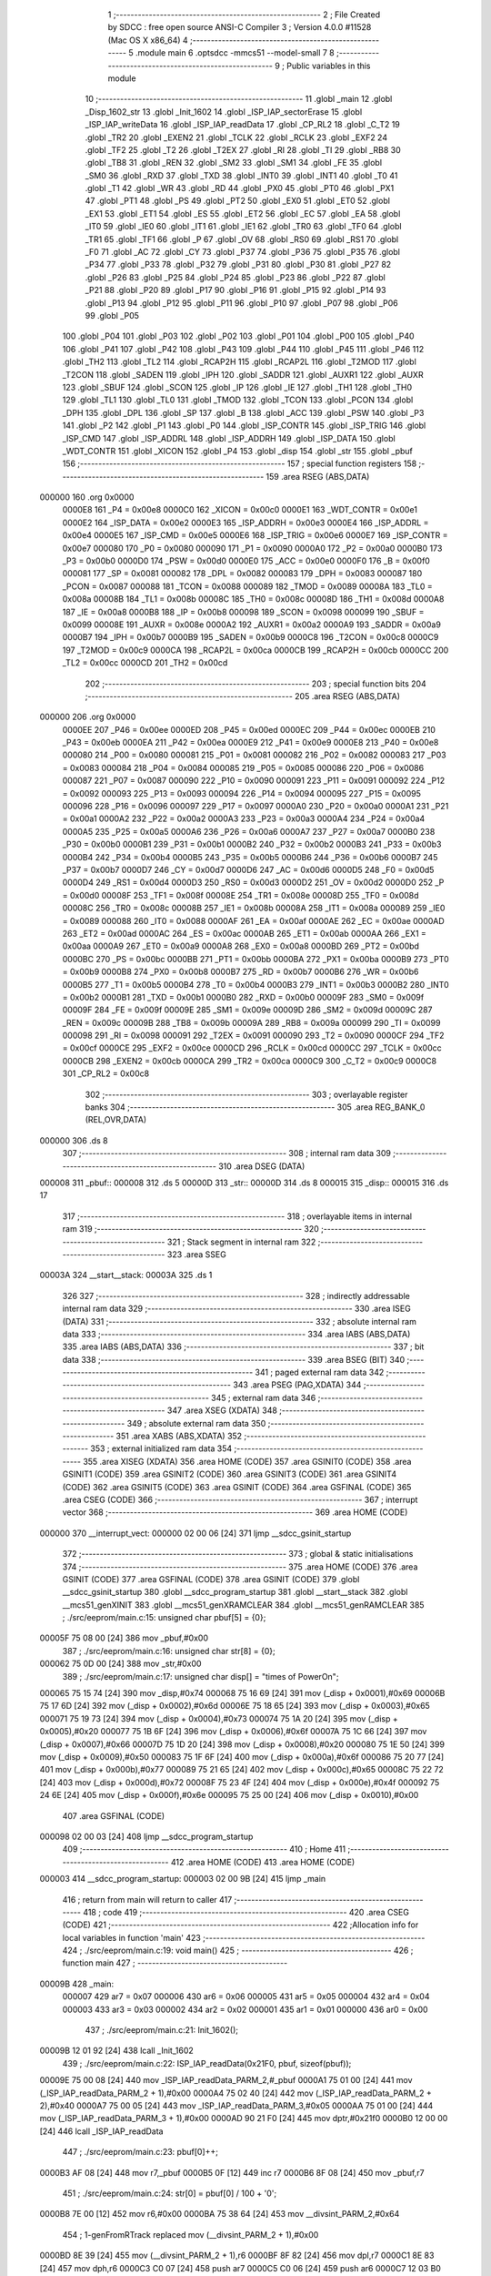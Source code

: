                                      1 ;--------------------------------------------------------
                                      2 ; File Created by SDCC : free open source ANSI-C Compiler
                                      3 ; Version 4.0.0 #11528 (Mac OS X x86_64)
                                      4 ;--------------------------------------------------------
                                      5 	.module main
                                      6 	.optsdcc -mmcs51 --model-small
                                      7 	
                                      8 ;--------------------------------------------------------
                                      9 ; Public variables in this module
                                     10 ;--------------------------------------------------------
                                     11 	.globl _main
                                     12 	.globl _Disp_1602_str
                                     13 	.globl _Init_1602
                                     14 	.globl _ISP_IAP_sectorErase
                                     15 	.globl _ISP_IAP_writeData
                                     16 	.globl _ISP_IAP_readData
                                     17 	.globl _CP_RL2
                                     18 	.globl _C_T2
                                     19 	.globl _TR2
                                     20 	.globl _EXEN2
                                     21 	.globl _TCLK
                                     22 	.globl _RCLK
                                     23 	.globl _EXF2
                                     24 	.globl _TF2
                                     25 	.globl _T2
                                     26 	.globl _T2EX
                                     27 	.globl _RI
                                     28 	.globl _TI
                                     29 	.globl _RB8
                                     30 	.globl _TB8
                                     31 	.globl _REN
                                     32 	.globl _SM2
                                     33 	.globl _SM1
                                     34 	.globl _FE
                                     35 	.globl _SM0
                                     36 	.globl _RXD
                                     37 	.globl _TXD
                                     38 	.globl _INT0
                                     39 	.globl _INT1
                                     40 	.globl _T0
                                     41 	.globl _T1
                                     42 	.globl _WR
                                     43 	.globl _RD
                                     44 	.globl _PX0
                                     45 	.globl _PT0
                                     46 	.globl _PX1
                                     47 	.globl _PT1
                                     48 	.globl _PS
                                     49 	.globl _PT2
                                     50 	.globl _EX0
                                     51 	.globl _ET0
                                     52 	.globl _EX1
                                     53 	.globl _ET1
                                     54 	.globl _ES
                                     55 	.globl _ET2
                                     56 	.globl _EC
                                     57 	.globl _EA
                                     58 	.globl _IT0
                                     59 	.globl _IE0
                                     60 	.globl _IT1
                                     61 	.globl _IE1
                                     62 	.globl _TR0
                                     63 	.globl _TF0
                                     64 	.globl _TR1
                                     65 	.globl _TF1
                                     66 	.globl _P
                                     67 	.globl _OV
                                     68 	.globl _RS0
                                     69 	.globl _RS1
                                     70 	.globl _F0
                                     71 	.globl _AC
                                     72 	.globl _CY
                                     73 	.globl _P37
                                     74 	.globl _P36
                                     75 	.globl _P35
                                     76 	.globl _P34
                                     77 	.globl _P33
                                     78 	.globl _P32
                                     79 	.globl _P31
                                     80 	.globl _P30
                                     81 	.globl _P27
                                     82 	.globl _P26
                                     83 	.globl _P25
                                     84 	.globl _P24
                                     85 	.globl _P23
                                     86 	.globl _P22
                                     87 	.globl _P21
                                     88 	.globl _P20
                                     89 	.globl _P17
                                     90 	.globl _P16
                                     91 	.globl _P15
                                     92 	.globl _P14
                                     93 	.globl _P13
                                     94 	.globl _P12
                                     95 	.globl _P11
                                     96 	.globl _P10
                                     97 	.globl _P07
                                     98 	.globl _P06
                                     99 	.globl _P05
                                    100 	.globl _P04
                                    101 	.globl _P03
                                    102 	.globl _P02
                                    103 	.globl _P01
                                    104 	.globl _P00
                                    105 	.globl _P40
                                    106 	.globl _P41
                                    107 	.globl _P42
                                    108 	.globl _P43
                                    109 	.globl _P44
                                    110 	.globl _P45
                                    111 	.globl _P46
                                    112 	.globl _TH2
                                    113 	.globl _TL2
                                    114 	.globl _RCAP2H
                                    115 	.globl _RCAP2L
                                    116 	.globl _T2MOD
                                    117 	.globl _T2CON
                                    118 	.globl _SADEN
                                    119 	.globl _IPH
                                    120 	.globl _SADDR
                                    121 	.globl _AUXR1
                                    122 	.globl _AUXR
                                    123 	.globl _SBUF
                                    124 	.globl _SCON
                                    125 	.globl _IP
                                    126 	.globl _IE
                                    127 	.globl _TH1
                                    128 	.globl _TH0
                                    129 	.globl _TL1
                                    130 	.globl _TL0
                                    131 	.globl _TMOD
                                    132 	.globl _TCON
                                    133 	.globl _PCON
                                    134 	.globl _DPH
                                    135 	.globl _DPL
                                    136 	.globl _SP
                                    137 	.globl _B
                                    138 	.globl _ACC
                                    139 	.globl _PSW
                                    140 	.globl _P3
                                    141 	.globl _P2
                                    142 	.globl _P1
                                    143 	.globl _P0
                                    144 	.globl _ISP_CONTR
                                    145 	.globl _ISP_TRIG
                                    146 	.globl _ISP_CMD
                                    147 	.globl _ISP_ADDRL
                                    148 	.globl _ISP_ADDRH
                                    149 	.globl _ISP_DATA
                                    150 	.globl _WDT_CONTR
                                    151 	.globl _XICON
                                    152 	.globl _P4
                                    153 	.globl _disp
                                    154 	.globl _str
                                    155 	.globl _pbuf
                                    156 ;--------------------------------------------------------
                                    157 ; special function registers
                                    158 ;--------------------------------------------------------
                                    159 	.area RSEG    (ABS,DATA)
      000000                        160 	.org 0x0000
                           0000E8   161 _P4	=	0x00e8
                           0000C0   162 _XICON	=	0x00c0
                           0000E1   163 _WDT_CONTR	=	0x00e1
                           0000E2   164 _ISP_DATA	=	0x00e2
                           0000E3   165 _ISP_ADDRH	=	0x00e3
                           0000E4   166 _ISP_ADDRL	=	0x00e4
                           0000E5   167 _ISP_CMD	=	0x00e5
                           0000E6   168 _ISP_TRIG	=	0x00e6
                           0000E7   169 _ISP_CONTR	=	0x00e7
                           000080   170 _P0	=	0x0080
                           000090   171 _P1	=	0x0090
                           0000A0   172 _P2	=	0x00a0
                           0000B0   173 _P3	=	0x00b0
                           0000D0   174 _PSW	=	0x00d0
                           0000E0   175 _ACC	=	0x00e0
                           0000F0   176 _B	=	0x00f0
                           000081   177 _SP	=	0x0081
                           000082   178 _DPL	=	0x0082
                           000083   179 _DPH	=	0x0083
                           000087   180 _PCON	=	0x0087
                           000088   181 _TCON	=	0x0088
                           000089   182 _TMOD	=	0x0089
                           00008A   183 _TL0	=	0x008a
                           00008B   184 _TL1	=	0x008b
                           00008C   185 _TH0	=	0x008c
                           00008D   186 _TH1	=	0x008d
                           0000A8   187 _IE	=	0x00a8
                           0000B8   188 _IP	=	0x00b8
                           000098   189 _SCON	=	0x0098
                           000099   190 _SBUF	=	0x0099
                           00008E   191 _AUXR	=	0x008e
                           0000A2   192 _AUXR1	=	0x00a2
                           0000A9   193 _SADDR	=	0x00a9
                           0000B7   194 _IPH	=	0x00b7
                           0000B9   195 _SADEN	=	0x00b9
                           0000C8   196 _T2CON	=	0x00c8
                           0000C9   197 _T2MOD	=	0x00c9
                           0000CA   198 _RCAP2L	=	0x00ca
                           0000CB   199 _RCAP2H	=	0x00cb
                           0000CC   200 _TL2	=	0x00cc
                           0000CD   201 _TH2	=	0x00cd
                                    202 ;--------------------------------------------------------
                                    203 ; special function bits
                                    204 ;--------------------------------------------------------
                                    205 	.area RSEG    (ABS,DATA)
      000000                        206 	.org 0x0000
                           0000EE   207 _P46	=	0x00ee
                           0000ED   208 _P45	=	0x00ed
                           0000EC   209 _P44	=	0x00ec
                           0000EB   210 _P43	=	0x00eb
                           0000EA   211 _P42	=	0x00ea
                           0000E9   212 _P41	=	0x00e9
                           0000E8   213 _P40	=	0x00e8
                           000080   214 _P00	=	0x0080
                           000081   215 _P01	=	0x0081
                           000082   216 _P02	=	0x0082
                           000083   217 _P03	=	0x0083
                           000084   218 _P04	=	0x0084
                           000085   219 _P05	=	0x0085
                           000086   220 _P06	=	0x0086
                           000087   221 _P07	=	0x0087
                           000090   222 _P10	=	0x0090
                           000091   223 _P11	=	0x0091
                           000092   224 _P12	=	0x0092
                           000093   225 _P13	=	0x0093
                           000094   226 _P14	=	0x0094
                           000095   227 _P15	=	0x0095
                           000096   228 _P16	=	0x0096
                           000097   229 _P17	=	0x0097
                           0000A0   230 _P20	=	0x00a0
                           0000A1   231 _P21	=	0x00a1
                           0000A2   232 _P22	=	0x00a2
                           0000A3   233 _P23	=	0x00a3
                           0000A4   234 _P24	=	0x00a4
                           0000A5   235 _P25	=	0x00a5
                           0000A6   236 _P26	=	0x00a6
                           0000A7   237 _P27	=	0x00a7
                           0000B0   238 _P30	=	0x00b0
                           0000B1   239 _P31	=	0x00b1
                           0000B2   240 _P32	=	0x00b2
                           0000B3   241 _P33	=	0x00b3
                           0000B4   242 _P34	=	0x00b4
                           0000B5   243 _P35	=	0x00b5
                           0000B6   244 _P36	=	0x00b6
                           0000B7   245 _P37	=	0x00b7
                           0000D7   246 _CY	=	0x00d7
                           0000D6   247 _AC	=	0x00d6
                           0000D5   248 _F0	=	0x00d5
                           0000D4   249 _RS1	=	0x00d4
                           0000D3   250 _RS0	=	0x00d3
                           0000D2   251 _OV	=	0x00d2
                           0000D0   252 _P	=	0x00d0
                           00008F   253 _TF1	=	0x008f
                           00008E   254 _TR1	=	0x008e
                           00008D   255 _TF0	=	0x008d
                           00008C   256 _TR0	=	0x008c
                           00008B   257 _IE1	=	0x008b
                           00008A   258 _IT1	=	0x008a
                           000089   259 _IE0	=	0x0089
                           000088   260 _IT0	=	0x0088
                           0000AF   261 _EA	=	0x00af
                           0000AE   262 _EC	=	0x00ae
                           0000AD   263 _ET2	=	0x00ad
                           0000AC   264 _ES	=	0x00ac
                           0000AB   265 _ET1	=	0x00ab
                           0000AA   266 _EX1	=	0x00aa
                           0000A9   267 _ET0	=	0x00a9
                           0000A8   268 _EX0	=	0x00a8
                           0000BD   269 _PT2	=	0x00bd
                           0000BC   270 _PS	=	0x00bc
                           0000BB   271 _PT1	=	0x00bb
                           0000BA   272 _PX1	=	0x00ba
                           0000B9   273 _PT0	=	0x00b9
                           0000B8   274 _PX0	=	0x00b8
                           0000B7   275 _RD	=	0x00b7
                           0000B6   276 _WR	=	0x00b6
                           0000B5   277 _T1	=	0x00b5
                           0000B4   278 _T0	=	0x00b4
                           0000B3   279 _INT1	=	0x00b3
                           0000B2   280 _INT0	=	0x00b2
                           0000B1   281 _TXD	=	0x00b1
                           0000B0   282 _RXD	=	0x00b0
                           00009F   283 _SM0	=	0x009f
                           00009F   284 _FE	=	0x009f
                           00009E   285 _SM1	=	0x009e
                           00009D   286 _SM2	=	0x009d
                           00009C   287 _REN	=	0x009c
                           00009B   288 _TB8	=	0x009b
                           00009A   289 _RB8	=	0x009a
                           000099   290 _TI	=	0x0099
                           000098   291 _RI	=	0x0098
                           000091   292 _T2EX	=	0x0091
                           000090   293 _T2	=	0x0090
                           0000CF   294 _TF2	=	0x00cf
                           0000CE   295 _EXF2	=	0x00ce
                           0000CD   296 _RCLK	=	0x00cd
                           0000CC   297 _TCLK	=	0x00cc
                           0000CB   298 _EXEN2	=	0x00cb
                           0000CA   299 _TR2	=	0x00ca
                           0000C9   300 _C_T2	=	0x00c9
                           0000C8   301 _CP_RL2	=	0x00c8
                                    302 ;--------------------------------------------------------
                                    303 ; overlayable register banks
                                    304 ;--------------------------------------------------------
                                    305 	.area REG_BANK_0	(REL,OVR,DATA)
      000000                        306 	.ds 8
                                    307 ;--------------------------------------------------------
                                    308 ; internal ram data
                                    309 ;--------------------------------------------------------
                                    310 	.area DSEG    (DATA)
      000008                        311 _pbuf::
      000008                        312 	.ds 5
      00000D                        313 _str::
      00000D                        314 	.ds 8
      000015                        315 _disp::
      000015                        316 	.ds 17
                                    317 ;--------------------------------------------------------
                                    318 ; overlayable items in internal ram 
                                    319 ;--------------------------------------------------------
                                    320 ;--------------------------------------------------------
                                    321 ; Stack segment in internal ram 
                                    322 ;--------------------------------------------------------
                                    323 	.area	SSEG
      00003A                        324 __start__stack:
      00003A                        325 	.ds	1
                                    326 
                                    327 ;--------------------------------------------------------
                                    328 ; indirectly addressable internal ram data
                                    329 ;--------------------------------------------------------
                                    330 	.area ISEG    (DATA)
                                    331 ;--------------------------------------------------------
                                    332 ; absolute internal ram data
                                    333 ;--------------------------------------------------------
                                    334 	.area IABS    (ABS,DATA)
                                    335 	.area IABS    (ABS,DATA)
                                    336 ;--------------------------------------------------------
                                    337 ; bit data
                                    338 ;--------------------------------------------------------
                                    339 	.area BSEG    (BIT)
                                    340 ;--------------------------------------------------------
                                    341 ; paged external ram data
                                    342 ;--------------------------------------------------------
                                    343 	.area PSEG    (PAG,XDATA)
                                    344 ;--------------------------------------------------------
                                    345 ; external ram data
                                    346 ;--------------------------------------------------------
                                    347 	.area XSEG    (XDATA)
                                    348 ;--------------------------------------------------------
                                    349 ; absolute external ram data
                                    350 ;--------------------------------------------------------
                                    351 	.area XABS    (ABS,XDATA)
                                    352 ;--------------------------------------------------------
                                    353 ; external initialized ram data
                                    354 ;--------------------------------------------------------
                                    355 	.area XISEG   (XDATA)
                                    356 	.area HOME    (CODE)
                                    357 	.area GSINIT0 (CODE)
                                    358 	.area GSINIT1 (CODE)
                                    359 	.area GSINIT2 (CODE)
                                    360 	.area GSINIT3 (CODE)
                                    361 	.area GSINIT4 (CODE)
                                    362 	.area GSINIT5 (CODE)
                                    363 	.area GSINIT  (CODE)
                                    364 	.area GSFINAL (CODE)
                                    365 	.area CSEG    (CODE)
                                    366 ;--------------------------------------------------------
                                    367 ; interrupt vector 
                                    368 ;--------------------------------------------------------
                                    369 	.area HOME    (CODE)
      000000                        370 __interrupt_vect:
      000000 02 00 06         [24]  371 	ljmp	__sdcc_gsinit_startup
                                    372 ;--------------------------------------------------------
                                    373 ; global & static initialisations
                                    374 ;--------------------------------------------------------
                                    375 	.area HOME    (CODE)
                                    376 	.area GSINIT  (CODE)
                                    377 	.area GSFINAL (CODE)
                                    378 	.area GSINIT  (CODE)
                                    379 	.globl __sdcc_gsinit_startup
                                    380 	.globl __sdcc_program_startup
                                    381 	.globl __start__stack
                                    382 	.globl __mcs51_genXINIT
                                    383 	.globl __mcs51_genXRAMCLEAR
                                    384 	.globl __mcs51_genRAMCLEAR
                                    385 ;	./src/eeprom/main.c:15: unsigned char pbuf[5] = {0};
      00005F 75 08 00         [24]  386 	mov	_pbuf,#0x00
                                    387 ;	./src/eeprom/main.c:16: unsigned char str[8] = {0};
      000062 75 0D 00         [24]  388 	mov	_str,#0x00
                                    389 ;	./src/eeprom/main.c:17: unsigned char disp[] = "times of PowerOn";
      000065 75 15 74         [24]  390 	mov	_disp,#0x74
      000068 75 16 69         [24]  391 	mov	(_disp + 0x0001),#0x69
      00006B 75 17 6D         [24]  392 	mov	(_disp + 0x0002),#0x6d
      00006E 75 18 65         [24]  393 	mov	(_disp + 0x0003),#0x65
      000071 75 19 73         [24]  394 	mov	(_disp + 0x0004),#0x73
      000074 75 1A 20         [24]  395 	mov	(_disp + 0x0005),#0x20
      000077 75 1B 6F         [24]  396 	mov	(_disp + 0x0006),#0x6f
      00007A 75 1C 66         [24]  397 	mov	(_disp + 0x0007),#0x66
      00007D 75 1D 20         [24]  398 	mov	(_disp + 0x0008),#0x20
      000080 75 1E 50         [24]  399 	mov	(_disp + 0x0009),#0x50
      000083 75 1F 6F         [24]  400 	mov	(_disp + 0x000a),#0x6f
      000086 75 20 77         [24]  401 	mov	(_disp + 0x000b),#0x77
      000089 75 21 65         [24]  402 	mov	(_disp + 0x000c),#0x65
      00008C 75 22 72         [24]  403 	mov	(_disp + 0x000d),#0x72
      00008F 75 23 4F         [24]  404 	mov	(_disp + 0x000e),#0x4f
      000092 75 24 6E         [24]  405 	mov	(_disp + 0x000f),#0x6e
      000095 75 25 00         [24]  406 	mov	(_disp + 0x0010),#0x00
                                    407 	.area GSFINAL (CODE)
      000098 02 00 03         [24]  408 	ljmp	__sdcc_program_startup
                                    409 ;--------------------------------------------------------
                                    410 ; Home
                                    411 ;--------------------------------------------------------
                                    412 	.area HOME    (CODE)
                                    413 	.area HOME    (CODE)
      000003                        414 __sdcc_program_startup:
      000003 02 00 9B         [24]  415 	ljmp	_main
                                    416 ;	return from main will return to caller
                                    417 ;--------------------------------------------------------
                                    418 ; code
                                    419 ;--------------------------------------------------------
                                    420 	.area CSEG    (CODE)
                                    421 ;------------------------------------------------------------
                                    422 ;Allocation info for local variables in function 'main'
                                    423 ;------------------------------------------------------------
                                    424 ;	./src/eeprom/main.c:19: void main()
                                    425 ;	-----------------------------------------
                                    426 ;	 function main
                                    427 ;	-----------------------------------------
      00009B                        428 _main:
                           000007   429 	ar7 = 0x07
                           000006   430 	ar6 = 0x06
                           000005   431 	ar5 = 0x05
                           000004   432 	ar4 = 0x04
                           000003   433 	ar3 = 0x03
                           000002   434 	ar2 = 0x02
                           000001   435 	ar1 = 0x01
                           000000   436 	ar0 = 0x00
                                    437 ;	./src/eeprom/main.c:21: Init_1602();
      00009B 12 01 92         [24]  438 	lcall	_Init_1602
                                    439 ;	./src/eeprom/main.c:22: ISP_IAP_readData(0x21F0, pbuf, sizeof(pbuf));
      00009E 75 00 08         [24]  440 	mov	_ISP_IAP_readData_PARM_2,#_pbuf
      0000A1 75 01 00         [24]  441 	mov	(_ISP_IAP_readData_PARM_2 + 1),#0x00
      0000A4 75 02 40         [24]  442 	mov	(_ISP_IAP_readData_PARM_2 + 2),#0x40
      0000A7 75 00 05         [24]  443 	mov	_ISP_IAP_readData_PARM_3,#0x05
      0000AA 75 01 00         [24]  444 	mov	(_ISP_IAP_readData_PARM_3 + 1),#0x00
      0000AD 90 21 F0         [24]  445 	mov	dptr,#0x21f0
      0000B0 12 00 00         [24]  446 	lcall	_ISP_IAP_readData
                                    447 ;	./src/eeprom/main.c:23: pbuf[0]++;
      0000B3 AF 08            [24]  448 	mov	r7,_pbuf
      0000B5 0F               [12]  449 	inc	r7
      0000B6 8F 08            [24]  450 	mov	_pbuf,r7
                                    451 ;	./src/eeprom/main.c:24: str[0] = pbuf[0] / 100 + '0';
      0000B8 7E 00            [12]  452 	mov	r6,#0x00
      0000BA 75 38 64         [24]  453 	mov	__divsint_PARM_2,#0x64
                                    454 ;	1-genFromRTrack replaced	mov	(__divsint_PARM_2 + 1),#0x00
      0000BD 8E 39            [24]  455 	mov	(__divsint_PARM_2 + 1),r6
      0000BF 8F 82            [24]  456 	mov	dpl,r7
      0000C1 8E 83            [24]  457 	mov	dph,r6
      0000C3 C0 07            [24]  458 	push	ar7
      0000C5 C0 06            [24]  459 	push	ar6
      0000C7 12 03 B0         [24]  460 	lcall	__divsint
      0000CA AC 82            [24]  461 	mov	r4,dpl
      0000CC D0 06            [24]  462 	pop	ar6
      0000CE D0 07            [24]  463 	pop	ar7
      0000D0 74 30            [12]  464 	mov	a,#0x30
      0000D2 2C               [12]  465 	add	a,r4
      0000D3 F5 0D            [12]  466 	mov	_str,a
                                    467 ;	./src/eeprom/main.c:25: str[1] = (pbuf[0] % 100) / 10 + '0';
      0000D5 75 38 64         [24]  468 	mov	__modsint_PARM_2,#0x64
      0000D8 75 39 00         [24]  469 	mov	(__modsint_PARM_2 + 1),#0x00
      0000DB 8F 82            [24]  470 	mov	dpl,r7
      0000DD 8E 83            [24]  471 	mov	dph,r6
      0000DF C0 07            [24]  472 	push	ar7
      0000E1 C0 06            [24]  473 	push	ar6
      0000E3 12 03 7A         [24]  474 	lcall	__modsint
      0000E6 75 38 0A         [24]  475 	mov	__divsint_PARM_2,#0x0a
      0000E9 75 39 00         [24]  476 	mov	(__divsint_PARM_2 + 1),#0x00
      0000EC 12 03 B0         [24]  477 	lcall	__divsint
      0000EF AC 82            [24]  478 	mov	r4,dpl
      0000F1 D0 06            [24]  479 	pop	ar6
      0000F3 D0 07            [24]  480 	pop	ar7
      0000F5 74 30            [12]  481 	mov	a,#0x30
      0000F7 2C               [12]  482 	add	a,r4
      0000F8 F5 0E            [12]  483 	mov	(_str + 0x0001),a
                                    484 ;	./src/eeprom/main.c:26: str[2] = (pbuf[0] % 10) + '0';
      0000FA 75 38 0A         [24]  485 	mov	__modsint_PARM_2,#0x0a
      0000FD 75 39 00         [24]  486 	mov	(__modsint_PARM_2 + 1),#0x00
      000100 8F 82            [24]  487 	mov	dpl,r7
      000102 8E 83            [24]  488 	mov	dph,r6
      000104 12 03 7A         [24]  489 	lcall	__modsint
      000107 AE 82            [24]  490 	mov	r6,dpl
      000109 74 30            [12]  491 	mov	a,#0x30
      00010B 2E               [12]  492 	add	a,r6
      00010C F5 0F            [12]  493 	mov	(_str + 0x0002),a
                                    494 ;	./src/eeprom/main.c:27: str[4] = '\0';
      00010E 75 11 00         [24]  495 	mov	(_str + 0x0004),#0x00
                                    496 ;	./src/eeprom/main.c:28: Disp_1602_str(1, 1, disp);
      000111 75 27 15         [24]  497 	mov	_Disp_1602_str_PARM_3,#_disp
      000114 75 28 00         [24]  498 	mov	(_Disp_1602_str_PARM_3 + 1),#0x00
      000117 75 29 40         [24]  499 	mov	(_Disp_1602_str_PARM_3 + 2),#0x40
      00011A 75 26 01         [24]  500 	mov	_Disp_1602_str_PARM_2,#0x01
      00011D 75 82 01         [24]  501 	mov	dpl,#0x01
      000120 12 01 AA         [24]  502 	lcall	_Disp_1602_str
                                    503 ;	./src/eeprom/main.c:29: Disp_1602_str(2, 6, str);
      000123 75 27 0D         [24]  504 	mov	_Disp_1602_str_PARM_3,#_str
      000126 75 28 00         [24]  505 	mov	(_Disp_1602_str_PARM_3 + 1),#0x00
      000129 75 29 40         [24]  506 	mov	(_Disp_1602_str_PARM_3 + 2),#0x40
      00012C 75 26 06         [24]  507 	mov	_Disp_1602_str_PARM_2,#0x06
      00012F 75 82 02         [24]  508 	mov	dpl,#0x02
      000132 12 01 AA         [24]  509 	lcall	_Disp_1602_str
                                    510 ;	./src/eeprom/main.c:30: ISP_IAP_sectorErase(0x2000);
      000135 90 20 00         [24]  511 	mov	dptr,#0x2000
      000138 12 02 B9         [24]  512 	lcall	_ISP_IAP_sectorErase
                                    513 ;	./src/eeprom/main.c:31: ISP_IAP_writeData(0x21F0, pbuf, sizeof(pbuf));
      00013B 75 31 08         [24]  514 	mov	_ISP_IAP_writeData_PARM_2,#_pbuf
      00013E 75 32 00         [24]  515 	mov	(_ISP_IAP_writeData_PARM_2 + 1),#0x00
      000141 75 33 40         [24]  516 	mov	(_ISP_IAP_writeData_PARM_2 + 2),#0x40
      000144 75 34 05         [24]  517 	mov	_ISP_IAP_writeData_PARM_3,#0x05
      000147 75 35 00         [24]  518 	mov	(_ISP_IAP_writeData_PARM_3 + 1),#0x00
      00014A 90 21 F0         [24]  519 	mov	dptr,#0x21f0
      00014D 12 02 5D         [24]  520 	lcall	_ISP_IAP_writeData
                                    521 ;	./src/eeprom/main.c:32: while(1);
      000150                        522 00102$:
                                    523 ;	./src/eeprom/main.c:33: }
      000150 80 FE            [24]  524 	sjmp	00102$
                                    525 	.area CSEG    (CODE)
                                    526 	.area CONST   (CODE)
                                    527 	.area XINIT   (CODE)
                                    528 	.area CABS    (ABS,CODE)
